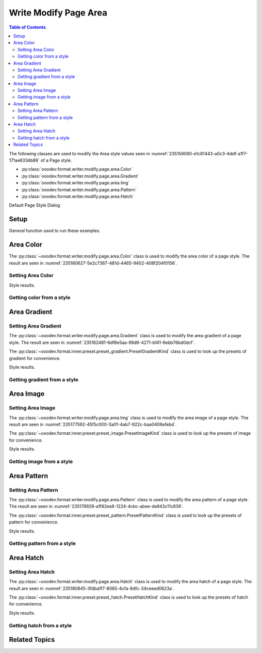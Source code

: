 .. _help_writer_format_modify_page_area:

Write Modify Page Area
======================


.. contents:: Table of Contents
    :local:
    :backlinks: none
    :depth: 2

The following classes are used to modify the Area style values seen in :numref:`235159060-e1c81443-a0c3-4ddf-a1f7-171ae633db89` of a Page style.

- :py:class:`ooodev.format.writer.modify.page.area.Color`
- :py:class:`ooodev.format.writer.modify.page.area.Gradient`
- :py:class:`ooodev.format.writer.modify.page.area.Img`
- :py:class:`ooodev.format.writer.modify.page.area.Pattern`
- :py:class:`ooodev.format.writer.modify.page.area.Hatch`

.. cssclass:: screen_shot

    .. _235159060-e1c81443-a0c3-4ddf-a1f7-171ae633db89:
    .. figure:: https://user-images.githubusercontent.com/4193389/235159060-e1c81443-a0c3-4ddf-a1f7-171ae633db89.png
        :alt: Writer dialog Area default
        :figclass: align-center
        :width: 450px

        Writer dialog Area default

Default Page Style Dialog

Setup
-----

General function used to run these examples.

.. tabs::

    .. code-tab:: python

        from ooodev.format.writer.modify.page.area import Color as PageAreaColor, WriterStylePageKind
        from ooodev.utils.color import StandardColor
        from ooodev.office.write import Write
        from ooodev.gui import GUI
        from ooodev.loader.lo import Lo

        def main() -> int:
           with Lo.Loader(Lo.ConnectPipe()):
                doc = Write.create_doc()
                GUI.set_visible(doc=doc)
                Lo.delay(300)
                GUI.zoom(GUI.ZoomEnum.ENTIRE_PAGE)

                color_style = PageAreaColor(
                    color=StandardColor.BLUE_LIGHT3, style_name=WriterStylePageKind.STANDARD
                )
                color_style.apply(doc)

                style_obj = PageAreaColor.from_style(doc=doc, style_name=WriterStylePageKind.STANDARD)
                assert style_obj.prop_style_name == str(WriterStylePageKind.STANDARD)

                Lo.delay(1_000)

                Lo.close_doc(doc)
            return 0

        if __name__ == "__main__":
            SystemExit(main())

    .. only:: html

        .. cssclass:: tab-none

            .. group-tab:: None

Area Color
----------

The :py:class:`~ooodev.format.writer.modify.page.area.Color` class is used to modify the area color of a page style.
The result are seen in :numref:`235160627-5e2c7367-481d-4465-9402-408f204f0156`.

Setting Area Color
^^^^^^^^^^^^^^^^^^

.. tabs::

    .. code-tab:: python

        from ooodev.format.writer.modify.page.area import Color as PageAreaColor, WriterStylePageKind
        # ... other code

        color_style = PageAreaColor(color=StandardColor.BLUE_LIGHT3, style_name=WriterStylePageKind.STANDARD)
        color_style.apply(doc)

    .. only:: html

        .. cssclass:: tab-none

            .. group-tab:: None

Style results.

.. cssclass:: screen_shot

    .. _235160627-5e2c7367-481d-4465-9402-408f204f0156:
    .. figure:: https://user-images.githubusercontent.com/4193389/235160627-5e2c7367-481d-4465-9402-408f204f0156.png
        :alt: Writer dialog Area style color set
        :figclass: align-center
        :width: 450px

        Writer dialog Area style color set

Getting color from a style
^^^^^^^^^^^^^^^^^^^^^^^^^^

.. tabs::

    .. code-tab:: python

        # ... other code

        style_obj = PageAreaColor.from_style(doc=doc, style_name=WriterStylePageKind.STANDARD)
        assert style_obj.prop_style_name == str(WriterStylePageKind.STANDARD)

    .. only:: html

        .. cssclass:: tab-none

            .. group-tab:: None

Area Gradient
-------------

Setting Area Gradient
^^^^^^^^^^^^^^^^^^^^^

The :py:class:`~ooodev.format.writer.modify.page.area.Gradient` class is used to modify the area gradient of a page style.
The result are seen in :numref:`235162481-6df8e5aa-99d6-4271-bf41-6ebb76bd0dcf`.

The :py:class:`~ooodev.format.inner.preset.preset_gradient.PresetGradientKind` class is used to look up the presets of gradient for convenience.

.. tabs::

    .. code-tab:: python

        from ooodev.format.writer.modify.page.area import Gradient, PresetGradientKind, WriterStylePageKind
        # ... other code

        gradient_style = Gradient.from_preset(
            preset=PresetGradientKind.DEEP_OCEAN, style_name=WriterStylePageKind.STANDARD
        )
        gradient_style.apply(doc)

    .. only:: html

        .. cssclass:: tab-none

            .. group-tab:: None

Style results.

.. cssclass:: screen_shot

    .. _235162481-6df8e5aa-99d6-4271-bf41-6ebb76bd0dcf:
    .. figure:: https://user-images.githubusercontent.com/4193389/235162481-6df8e5aa-99d6-4271-bf41-6ebb76bd0dcf.png
        :alt: Writer dialog Area style gradient set
        :figclass: align-center
        :width: 450px

        Writer dialog Area style gradient set

Getting gradient from a style
^^^^^^^^^^^^^^^^^^^^^^^^^^^^^

.. tabs::

    .. code-tab:: python

        # ... other code

        style_obj = Gradient.from_style(doc=doc, style_name=WriterStylePageKind.STANDARD)
        assert style_obj.prop_style_name == str(WriterStylePageKind.STANDARD)

    .. only:: html

        .. cssclass:: tab-none

            .. group-tab:: None

Area Image
----------

Setting Area Image
^^^^^^^^^^^^^^^^^^

The :py:class:`~ooodev.format.writer.modify.page.area.Img` class is used to modify the area image of a page style.
The result are seen in :numref:`235177592-45f5c000-3a01-4ab7-922c-baa0406efebd`.

The :py:class:`~ooodev.format.inner.preset.preset_image.PresetImageKind` class is used to look up the presets of image for convenience.

.. tabs::

    .. code-tab:: python

        from ooodev.format.writer.modify.page.area import Img as PageAreaImg, PresetImageKind, WriterStylePageKind
        # ... other code

        img_style = PageAreaImg.from_preset(
            preset=PresetImageKind.COLOR_STRIPES, style_name=WriterStylePageKind.STANDARD
        )
        img_style.apply(doc)

    .. only:: html

        .. cssclass:: tab-none

            .. group-tab:: None

Style results.

.. cssclass:: screen_shot

    .. _235177592-45f5c000-3a01-4ab7-922c-baa0406efebd:
    .. figure:: https://user-images.githubusercontent.com/4193389/235177592-45f5c000-3a01-4ab7-922c-baa0406efebd.png
        :alt: Writer dialog Area style image set
        :figclass: align-center
        :width: 450px

        Writer dialog Area style image set

Getting image from a style
^^^^^^^^^^^^^^^^^^^^^^^^^^

.. tabs::

    .. code-tab:: python

        # ... other code

        style_obj = PageAreaImg .from_style(doc=doc, style_name=WriterStylePageKind.STANDARD)
        assert style_obj.prop_style_name == str(WriterStylePageKind.STANDARD)

    .. only:: html

        .. cssclass:: tab-none

            .. group-tab:: None

Area Pattern
------------

Setting Area Pattern
^^^^^^^^^^^^^^^^^^^^

The :py:class:`~ooodev.format.writer.modify.page.area.Pattern` class is used to modify the area pattern of a page style.
The result are seen in :numref:`235178928-a1f82ee8-1224-4cbc-abee-de843c11c639`.

The :py:class:`~ooodev.format.inner.preset.preset_pattern.PresetPatternKind` class is used to look up the presets of pattern for convenience.

.. tabs::

    .. code-tab:: python

        from ooodev.format.writer.modify.page.area import Pattern as PageStylePattern
        from ooodev.format.writer.modify.page.area import PresetPatternKind, WriterStylePageKind
        # ... other code

        pattern_style = PageStylePattern.from_preset(
            preset=PresetPatternKind.HORIZONTAL_BRICK, style_name=WriterStylePageKind.STANDARD
        )
        pattern_style.apply(doc)

    .. only:: html

        .. cssclass:: tab-none

            .. group-tab:: None

Style results.

.. cssclass:: screen_shot

    .. _235178928-a1f82ee8-1224-4cbc-abee-de843c11c639:
    .. figure:: https://user-images.githubusercontent.com/4193389/235178928-a1f82ee8-1224-4cbc-abee-de843c11c639.png
        :alt: Writer dialog Area style pattern set
        :figclass: align-center
        :width: 450px

        Writer dialog Area style pattern set

Getting pattern from a style
^^^^^^^^^^^^^^^^^^^^^^^^^^^^

.. tabs::

    .. code-tab:: python

        # ... other code

        style_obj = PageStylePattern .from_style(doc=doc, style_name=WriterStylePageKind.STANDARD)
        assert style_obj.prop_style_name == str(WriterStylePageKind.STANDARD)

    .. only:: html

        .. cssclass:: tab-none

            .. group-tab:: None

Area Hatch
----------

Setting Area Hatch
^^^^^^^^^^^^^^^^^^

The :py:class:`~ooodev.format.writer.modify.page.area.Hatch` class is used to modify the area hatch of a page style.
The result are seen in :numref:`235180945-3fdba1f7-8065-4cfa-8dfc-34ceeed0623a`.

The :py:class:`~ooodev.format.inner.preset.preset_hatch.PresetHatchKind` class is used to look up the presets of hatch for convenience.

.. tabs::

    .. code-tab:: python

        from ooodev.format.writer.modify.page.area import Hatch as PageStyleHatch
        from ooodev.format.writer.modify.page.area import PresetHatchKind, WriterStylePageKind
        # ... other code

        hatch_style = PageStyleHatch.from_preset(
            preset=PresetHatchKind.RED_45_DEGREES_NEG_TRIPLE, style_name=WriterStylePageKind.STANDARD
        )
        hatch_style.apply(doc)

    .. only:: html

        .. cssclass:: tab-none

            .. group-tab:: None

Style results.

.. cssclass:: screen_shot

    .. _235180945-3fdba1f7-8065-4cfa-8dfc-34ceeed0623a:
    .. figure:: https://user-images.githubusercontent.com/4193389/235180945-3fdba1f7-8065-4cfa-8dfc-34ceeed0623a.png
        :alt: Writer dialog Area style hatch set
        :figclass: align-center
        :width: 450px

        Writer dialog Area style hatch set

Getting hatch from a style
^^^^^^^^^^^^^^^^^^^^^^^^^^

.. tabs::

    .. code-tab:: python

        # ... other code

        style_obj = PageStyleHatch .from_style(doc=doc, style_name=WriterStylePageKind.STANDARD)
        assert style_obj.prop_style_name == str(WriterStylePageKind.STANDARD)

    .. only:: html

        .. cssclass:: tab-none

            .. group-tab:: None

Related Topics
--------------

.. seealso::

    .. cssclass:: ul-list

        - :ref:`help_format_format_kinds`
        - :ref:`help_format_coding_style`
        - :py:class:`~ooodev.gui.GUI`
        - :py:class:`~ooodev.loader.Lo`
        - :py:class:`ooodev.format.writer.modify.page.area.Color`
        - :py:class:`ooodev.format.writer.modify.page.area.Gradient`
        - :py:class:`ooodev.format.writer.modify.page.area.Img`
        - :py:class:`ooodev.format.writer.modify.page.area.Pattern`
        - :py:class:`ooodev.format.writer.modify.page.area.Hatch`
